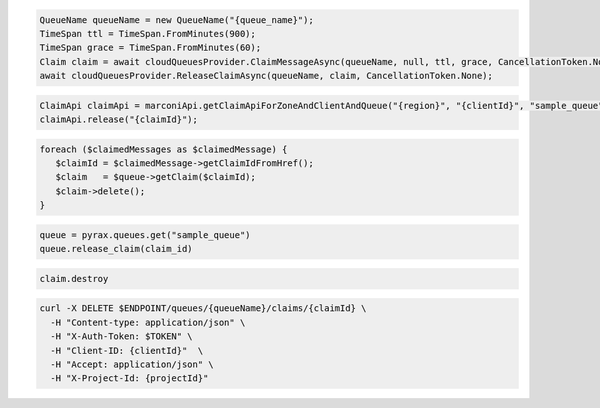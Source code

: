 .. code-block:: csharp

  QueueName queueName = new QueueName("{queue_name}");
  TimeSpan ttl = TimeSpan.FromMinutes(900);
  TimeSpan grace = TimeSpan.FromMinutes(60);
  Claim claim = await cloudQueuesProvider.ClaimMessageAsync(queueName, null, ttl, grace, CancellationToken.None);
  await cloudQueuesProvider.ReleaseClaimAsync(queueName, claim, CancellationToken.None);

.. code-block:: java

  ClaimApi claimApi = marconiApi.getClaimApiForZoneAndClientAndQueue("{region}", "{clientId}", "sample_queue");
  claimApi.release("{claimId}");

.. code-block:: javascript

.. code-block:: php

  foreach ($claimedMessages as $claimedMessage) {
     $claimId = $claimedMessage->getClaimIdFromHref();
     $claim   = $queue->getClaim($claimId);
     $claim->delete();
  }

.. code-block:: python

  queue = pyrax.queues.get("sample_queue")
  queue.release_claim(claim_id)

.. code-block:: ruby

  claim.destroy

.. code-block:: sh

  curl -X DELETE $ENDPOINT/queues/{queueName}/claims/{claimId} \
    -H "Content-type: application/json" \
    -H "X-Auth-Token: $TOKEN" \
    -H "Client-ID: {clientId}"  \
    -H "Accept: application/json" \
    -H "X-Project-Id: {projectId}"
